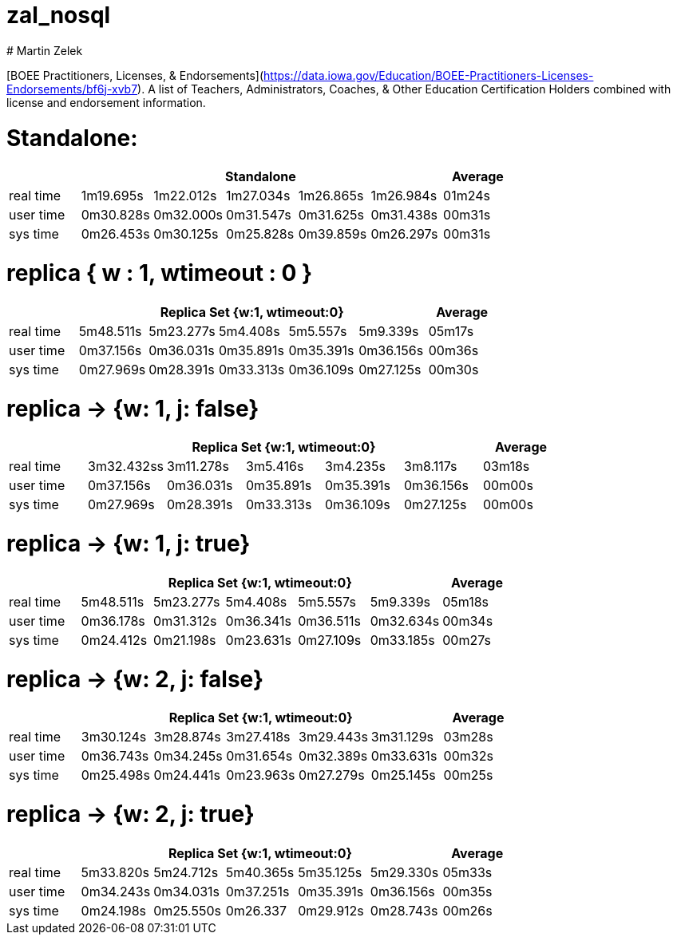 # zal_nosql
# Martin Zelek

[BOEE Practitioners, Licenses, & Endorsements](https://data.iowa.gov/Education/BOEE-Practitioners-Licenses-Endorsements/bf6j-xvb7).
A list of Teachers, Administrators, Coaches, & Other Education Certification Holders combined with license and endorsement information.



# Standalone:

[width='100%',cols='>s,^,^,^,^,^,^',options='header']
|==========================
|      5+|Standalone | Average
|real time       |1m19.695s  |1m22.012s |1m27.034s |1m26.865s |1m26.984s |01m24s

|user time       |0m30.828s  |0m32.000s |0m31.547s |0m31.625s |0m31.438s |00m31s

|sys time        |0m26.453s  |0m30.125s |0m25.828s |0m39.859s |0m26.297s |00m31s

|==========================


# replica { w : 1, wtimeout : 0 } 

[width='100%',cols='>s,^,^,^,^,^,^',options='header']
|==========================
|      5+|Replica Set {w:1, wtimeout:0} | Average
|real time       |5m48.511s  |5m23.277s |5m4.408s |5m5.557s |5m9.339s |05m17s

|user time       |0m37.156s  |0m36.031s |0m35.891s |0m35.391s |0m36.156s |00m36s

|sys time        |0m27.969s  |0m28.391s |0m33.313s |0m36.109s |0m27.125s |00m30s

|==========================


//tu okej
# replica → {w: 1, j: false}

[width='100%',cols='>s,^,^,^,^,^,^',options='header']
|==========================
|      5+|Replica Set {w:1, wtimeout:0} | Average
|real time       |3m32.432ss  |3m11.278s |3m5.416s |3m4.235s |3m8.117s |03m18s

|user time       |0m37.156s  |0m36.031s |0m35.891s |0m35.391s |0m36.156s |00m00s

|sys time        |0m27.969s  |0m28.391s |0m33.313s |0m36.109s |0m27.125s |00m00s

|==========================

# replica →  {w: 1, j: true}

[width='100%',cols='>s,^,^,^,^,^,^',options='header']
|==========================
|      5+|Replica Set {w:1, wtimeout:0} | Average
|real time       |5m48.511s  |5m23.277s |5m4.408s |5m5.557s |5m9.339s |05m18s

|user time       |0m36.178s  |0m31.312s |0m36.341s |0m36.511s |0m32.634s |00m34s

|sys time        |0m24.412s  |0m21.198s |0m23.631s |0m27.109s |0m33.185s |00m27s

|==========================

# replica → {w: 2, j: false}

[width='100%',cols='>s,^,^,^,^,^,^',options='header']
|==========================
|      5+|Replica Set {w:1, wtimeout:0} | Average
|real time       |3m30.124s  |3m28.874s |3m27.418s |3m29.443s |3m31.129s |03m28s

|user time       |0m36.743s  |0m34.245s |0m31.654s |0m32.389s |0m33.631s |00m32s

|sys time        |0m25.498s  |0m24.441s |0m23.963s |0m27.279s |0m25.145s |00m25s

|==========================

# replica → {w: 2, j: true}

[width='100%',cols='>s,^,^,^,^,^,^',options='header']
|==========================
|      5+|Replica Set {w:1, wtimeout:0} | Average
|real time       |5m33.820s  |5m24.712s |5m40.365s |5m35.125s |5m29.330s |05m33s

|user time       |0m34.243s  |0m34.031s |0m37.251s |0m35.391s |0m36.156s |00m35s

|sys time        |0m24.198s  |0m25.550s |0m26.337 |0m29.912s |0m28.743s |00m26s

|==========================
